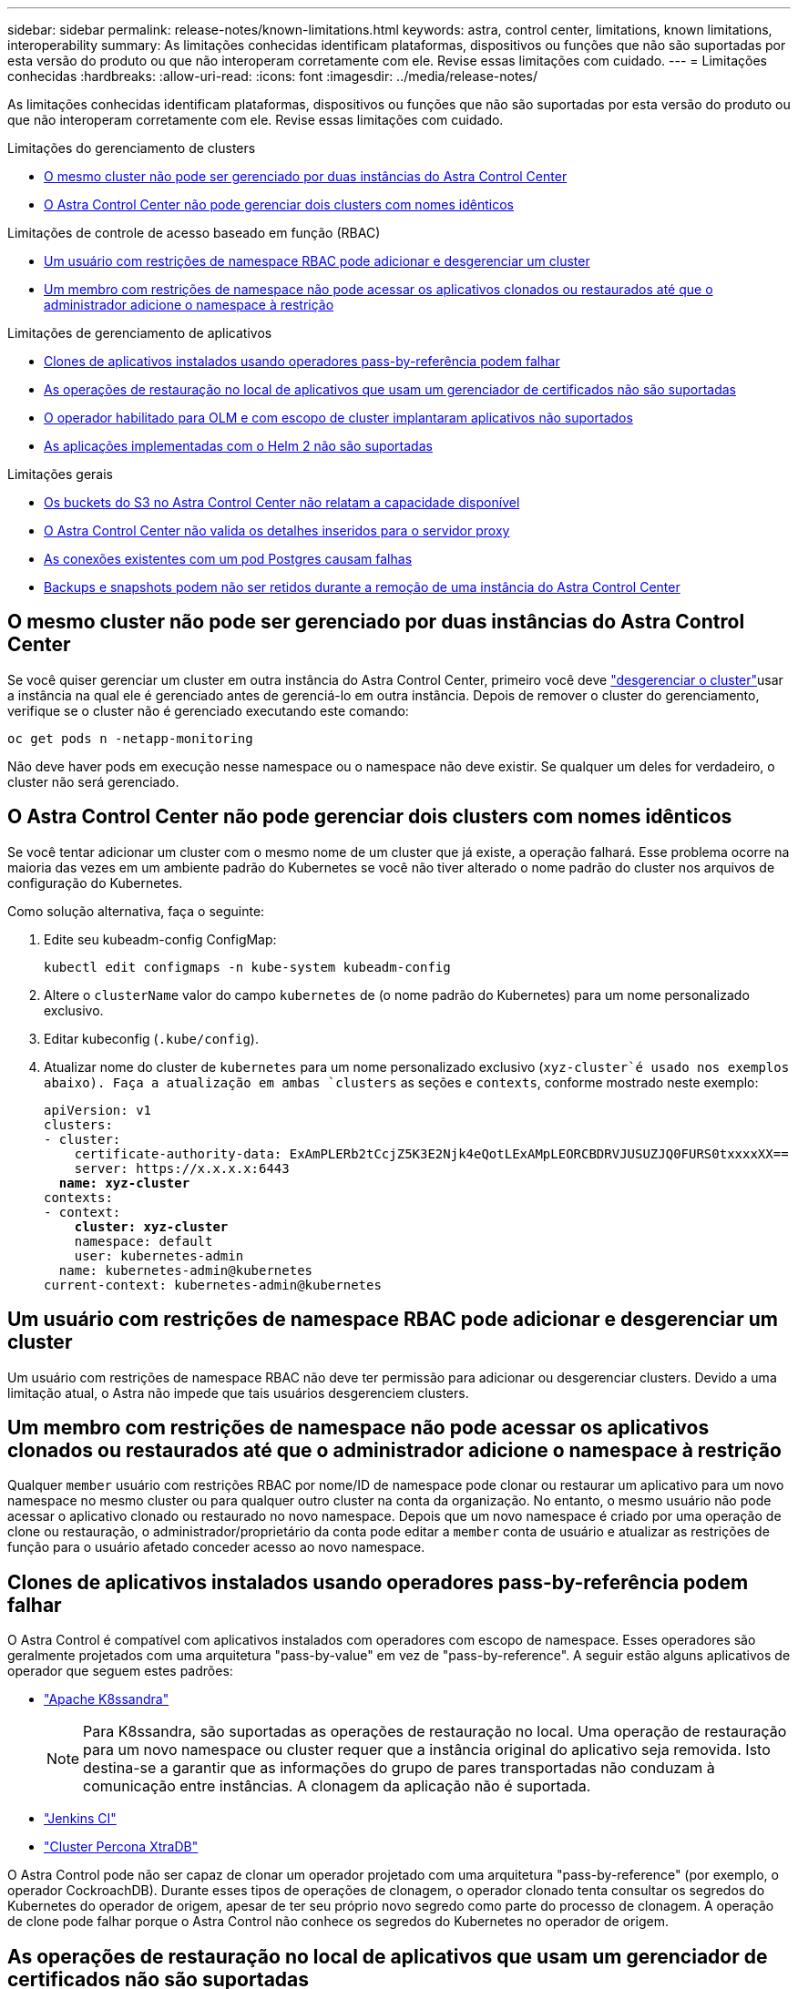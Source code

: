 ---
sidebar: sidebar 
permalink: release-notes/known-limitations.html 
keywords: astra, control center, limitations, known limitations, interoperability 
summary: As limitações conhecidas identificam plataformas, dispositivos ou funções que não são suportadas por esta versão do produto ou que não interoperam corretamente com ele. Revise essas limitações com cuidado. 
---
= Limitações conhecidas
:hardbreaks:
:allow-uri-read: 
:icons: font
:imagesdir: ../media/release-notes/


As limitações conhecidas identificam plataformas, dispositivos ou funções que não são suportadas por esta versão do produto ou que não interoperam corretamente com ele. Revise essas limitações com cuidado.

.Limitações do gerenciamento de clusters
* <<O mesmo cluster não pode ser gerenciado por duas instâncias do Astra Control Center>>
* <<O Astra Control Center não pode gerenciar dois clusters com nomes idênticos>>


.Limitações de controle de acesso baseado em função (RBAC)
* <<Um usuário com restrições de namespace RBAC pode adicionar e desgerenciar um cluster>>
* <<Um membro com restrições de namespace não pode acessar os aplicativos clonados ou restaurados até que o administrador adicione o namespace à restrição>>


.Limitações de gerenciamento de aplicativos
* <<Clones de aplicativos instalados usando operadores pass-by-referência podem falhar>>
* <<As operações de restauração no local de aplicativos que usam um gerenciador de certificados não são suportadas>>
* <<O operador habilitado para OLM e com escopo de cluster implantaram aplicativos não suportados>>
* <<As aplicações implementadas com o Helm 2 não são suportadas>>


.Limitações gerais
* <<Os buckets do S3 no Astra Control Center não relatam a capacidade disponível>>
* <<O Astra Control Center não valida os detalhes inseridos para o servidor proxy>>
* <<As conexões existentes com um pod Postgres causam falhas>>
* <<Backups e snapshots podem não ser retidos durante a remoção de uma instância do Astra Control Center>>




== O mesmo cluster não pode ser gerenciado por duas instâncias do Astra Control Center

Se você quiser gerenciar um cluster em outra instância do Astra Control Center, primeiro você deve link:../use/unmanage.html#stop-managing-compute["desgerenciar o cluster"]usar a instância na qual ele é gerenciado antes de gerenciá-lo em outra instância. Depois de remover o cluster do gerenciamento, verifique se o cluster não é gerenciado executando este comando:

[listing]
----
oc get pods n -netapp-monitoring
----
Não deve haver pods em execução nesse namespace ou o namespace não deve existir. Se qualquer um deles for verdadeiro, o cluster não será gerenciado.



== O Astra Control Center não pode gerenciar dois clusters com nomes idênticos

Se você tentar adicionar um cluster com o mesmo nome de um cluster que já existe, a operação falhará. Esse problema ocorre na maioria das vezes em um ambiente padrão do Kubernetes se você não tiver alterado o nome padrão do cluster nos arquivos de configuração do Kubernetes.

Como solução alternativa, faça o seguinte:

. Edite seu kubeadm-config ConfigMap:
+
[listing]
----
kubectl edit configmaps -n kube-system kubeadm-config
----
. Altere o `clusterName` valor do campo `kubernetes` de (o nome padrão do Kubernetes) para um nome personalizado exclusivo.
. Editar kubeconfig (`.kube/config`).
. Atualizar nome do cluster de `kubernetes` para um nome personalizado exclusivo (`xyz-cluster`é usado nos exemplos abaixo). Faça a atualização em ambas `clusters` as seções e `contexts`, conforme mostrado neste exemplo:
+
[listing, subs="+quotes"]
----
apiVersion: v1
clusters:
- cluster:
    certificate-authority-data: ExAmPLERb2tCcjZ5K3E2Njk4eQotLExAMpLEORCBDRVJUSUZJQ0FURS0txxxxXX==
    server: https://x.x.x.x:6443
  *name: xyz-cluster*
contexts:
- context:
    *cluster: xyz-cluster*
    namespace: default
    user: kubernetes-admin
  name: kubernetes-admin@kubernetes
current-context: kubernetes-admin@kubernetes
----




== Um usuário com restrições de namespace RBAC pode adicionar e desgerenciar um cluster

Um usuário com restrições de namespace RBAC não deve ter permissão para adicionar ou desgerenciar clusters. Devido a uma limitação atual, o Astra não impede que tais usuários desgerenciem clusters.



== Um membro com restrições de namespace não pode acessar os aplicativos clonados ou restaurados até que o administrador adicione o namespace à restrição

Qualquer `member` usuário com restrições RBAC por nome/ID de namespace pode clonar ou restaurar um aplicativo para um novo namespace no mesmo cluster ou para qualquer outro cluster na conta da organização. No entanto, o mesmo usuário não pode acessar o aplicativo clonado ou restaurado no novo namespace. Depois que um novo namespace é criado por uma operação de clone ou restauração, o administrador/proprietário da conta pode editar a `member` conta de usuário e atualizar as restrições de função para o usuário afetado conceder acesso ao novo namespace.



== Clones de aplicativos instalados usando operadores pass-by-referência podem falhar

O Astra Control é compatível com aplicativos instalados com operadores com escopo de namespace. Esses operadores são geralmente projetados com uma arquitetura "pass-by-value" em vez de "pass-by-reference". A seguir estão alguns aplicativos de operador que seguem estes padrões:

* https://github.com/k8ssandra/cass-operator/tree/v1.7.1["Apache K8ssandra"^]
+

NOTE: Para K8ssandra, são suportadas as operações de restauração no local. Uma operação de restauração para um novo namespace ou cluster requer que a instância original do aplicativo seja removida. Isto destina-se a garantir que as informações do grupo de pares transportadas não conduzam à comunicação entre instâncias. A clonagem da aplicação não é suportada.

* https://github.com/jenkinsci/kubernetes-operator["Jenkins CI"^]
* https://github.com/percona/percona-xtradb-cluster-operator["Cluster Percona XtraDB"^]


O Astra Control pode não ser capaz de clonar um operador projetado com uma arquitetura "pass-by-reference" (por exemplo, o operador CockroachDB). Durante esses tipos de operações de clonagem, o operador clonado tenta consultar os segredos do Kubernetes do operador de origem, apesar de ter seu próprio novo segredo como parte do processo de clonagem. A operação de clone pode falhar porque o Astra Control não conhece os segredos do Kubernetes no operador de origem.



== As operações de restauração no local de aplicativos que usam um gerenciador de certificados não são suportadas

Esta versão do Astra Control Center não oferece suporte à restauração local de aplicativos com gerentes de certificados. Operações de restauração para um namespace diferente e operações de clone são compatíveis.



== O operador habilitado para OLM e com escopo de cluster implantaram aplicativos não suportados

O Astra Control Center não oferece suporte a atividades de gerenciamento de aplicações com operadores com escopo de cluster.



== As aplicações implementadas com o Helm 2 não são suportadas

Se você usar o Helm para implantar aplicativos, o Astra Control Center precisará do Helm versão 3. O gerenciamento e clonagem de aplicativos implantados com o Helm 3 (ou atualizados do Helm 2 para o Helm 3) é totalmente compatível. Para obter mais informações, link:../get-started/requirements.html["Requisitos do Astra Control Center"]consulte .



== Os buckets do S3 no Astra Control Center não relatam a capacidade disponível

Antes de fazer backup ou clonar aplicativos gerenciados pelo Astra Control Center, verifique as informações do bucket no sistema de gerenciamento ONTAP ou StorageGRID.



== O Astra Control Center não valida os detalhes inseridos para o servidor proxy

Certifique-se de que você link:../use/monitor-protect.html#add-a-proxy-server["introduza os valores corretos"] ao estabelecer uma conexão.



== As conexões existentes com um pod Postgres causam falhas

Quando você executa operações nos pods Postgres, você não deve se conetar diretamente dentro do pod para usar o comando psql. O Astra Control requer acesso psql para congelar e descongelar os bancos de dados. Se houver uma conexão pré-existente, o snapshot, o backup ou o clone falhará.



== Backups e snapshots podem não ser retidos durante a remoção de uma instância do Astra Control Center

Se você tiver uma licença de avaliação, certifique-se de armazenar o ID da conta para evitar perda de dados em caso de falha do Astra Control Center se você não estiver enviando ASUPs.



== Encontre mais informações

* link:../release-notes/known-issues.html["Problemas conhecidos"]
* link:../release-notes/known-issues-ads.html["Problemas conhecidos com o Astra Data Store e este lançamento do Astra Control Center"]

